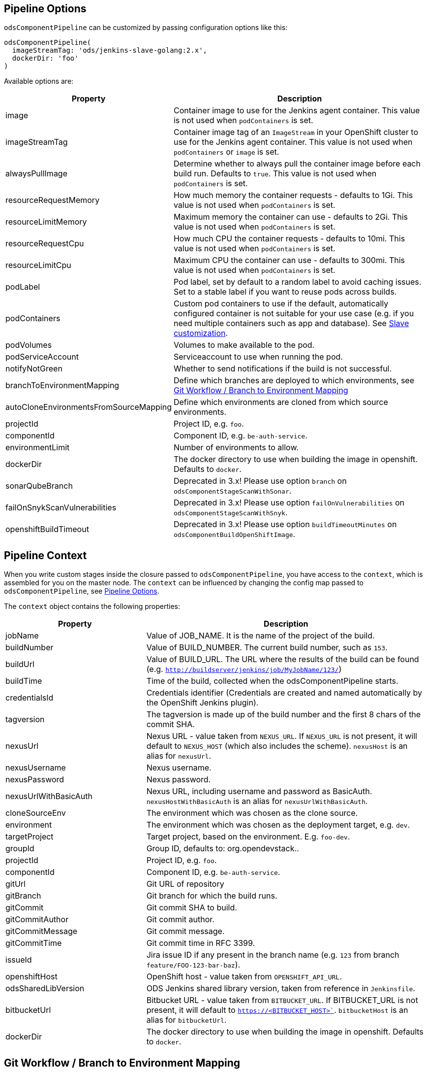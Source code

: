 == Pipeline Options

`odsComponentPipeline` can be customized by passing configuration options like this:

[source,groovy]
----
odsComponentPipeline(
  imageStreamTag: 'ods/jenkins-slave-golang:2.x',
  dockerDir: 'foo'
)
----

Available options are:

[cols="1,2"]
|===
| Property | Description

| image
| Container image to use for the Jenkins agent container. This value is not used when `podContainers` is set.

| imageStreamTag
| Container image tag of an `ImageStream` in your OpenShift cluster to use for the Jenkins agent container. This value is not used when `podContainers` or `image` is set.

| alwaysPullImage
| Determine whether to always pull the container image before each build run. Defaults to `true`. This value is not used when `podContainers` is set.

| resourceRequestMemory
| How much memory the container requests - defaults to 1Gi. This value is not used when `podContainers` is set.

| resourceLimitMemory
| Maximum memory the container can use - defaults to 2Gi. This value is not used when `podContainers` is set.

| resourceRequestCpu
| How much CPU the container requests - defaults to 10mi. This value is not used when `podContainers` is set.

| resourceLimitCpu
| Maximum CPU the container can use - defaults to 300mi. This value is not used when `podContainers` is set.

| podLabel
| Pod label, set by default to a random label to avoid caching issues. Set to a stable label if you want to reuse pods across builds.

| podContainers
| Custom pod containers to use if the default, automatically configured container is not suitable for your use case (e.g. if you need multiple containers such as app and database). See <<_slave_customization,Slave customization>>.

| podVolumes
| Volumes to make available to the pod.

| podServiceAccount
| Serviceaccount to use when running the pod.

| notifyNotGreen
| Whether to send notifications if the build is not successful.

| branchToEnvironmentMapping
| Define which branches are deployed to which environments, see <<_git_workflow_branch_to_environment_mapping,Git Workflow / Branch to Environment Mapping>>

| autoCloneEnvironmentsFromSourceMapping
| Define which environments are cloned from which source environments.

| projectId
| Project ID, e.g. `foo`.

| componentId
| Component ID, e.g. `be-auth-service`.

| environmentLimit
| Number of environments to allow.

| dockerDir
| The docker directory to use when building the image in openshift. Defaults to `docker`.

| sonarQubeBranch
| Deprecated in 3.x! Please use option `branch` on `odsComponentStageScanWithSonar`.

| failOnSnykScanVulnerabilities
| Deprecated in 3.x! Please use option `failOnVulnerabilities` on `odsComponentStageScanWithSnyk`.

| openshiftBuildTimeout
| Deprecated in 3.x! Please use option `buildTimeoutMinutes` on `odsComponentBuildOpenShiftImage`.
|===

== Pipeline Context

When you write custom stages inside the closure passed to `odsComponentPipeline`, you have access to the `context`, which is assembled for you on the master node. The `context` can be influenced by changing the config map passed to `odsComponentPipeline`, see <<_pipeline_options,Pipeline Options>>.

The `context` object contains the following properties:

[cols="1,2"]
|===
| Property | Description

| jobName
| Value of JOB_NAME. It is the name of the project of the build.

| buildNumber
| Value of BUILD_NUMBER. The current build number, such as `153`.

| buildUrl
| Value of BUILD_URL. The URL where the results of the build can be found (e.g. `http://buildserver/jenkins/job/MyJobName/123/`)

| buildTime
| Time of the build, collected when the odsComponentPipeline starts.

| credentialsId
| Credentials identifier (Credentials are created and named automatically by the OpenShift Jenkins plugin).

| tagversion
| The tagversion is made up of the build number and the first 8 chars of the commit SHA.

| nexusUrl
| Nexus URL - value taken from `NEXUS_URL`. If `NEXUS_URL` is not present, it will default to `NEXUS_HOST` (which also includes the scheme). `nexusHost` is an alias for `nexusUrl`.

| nexusUsername
| Nexus username.

| nexusPassword
| Nexus password.

| nexusUrlWithBasicAuth
| Nexus URL, including username and password as BasicAuth. `nexusHostWithBasicAuth` is an alias for `nexusUrlWithBasicAuth`.

| cloneSourceEnv
| The environment which was chosen as the clone source.

| environment
| The environment which was chosen as the deployment target, e.g. `dev`.

| targetProject
| Target project, based on the environment. E.g. `foo-dev`.

| groupId
| Group ID, defaults to: org.opendevstack.+++<projectID>+++.+++</projectID>+++

| projectId
| Project ID, e.g. `foo`.

| componentId
| Component ID, e.g. `be-auth-service`.

| gitUrl
| Git URL of repository

| gitBranch
| Git branch for which the build runs.

| gitCommit
| Git commit SHA to build.

| gitCommitAuthor
| Git commit author.

| gitCommitMessage
| Git commit message.

| gitCommitTime
| Git commit time in RFC 3399.

| issueId
| Jira issue ID if any present in the branch name (e.g. `123` from branch `feature/FOO-123-bar-baz`).

| openshiftHost
| OpenShift host - value taken from `OPENSHIFT_API_URL`.

| odsSharedLibVersion
| ODS Jenkins shared library version, taken from reference in `Jenkinsfile`.

| bitbucketUrl
| Bitbucket URL - value taken from `BITBUCKET_URL`. If BITBUCKET_URL is not present, it will default to `https://<BITBUCKET_HOST>``. `bitbucketHost` is an alias for `bitbucketUrl`.

| dockerDir
| The docker directory to use when building the image in openshift. Defaults to `docker`.
|===

== Git Workflow / Branch to Environment Mapping

The shared library does not impose which Git workflow you use. Whether you use https://nvie.com/posts/a-successful-git-branching-model/[git-flow], https://guides.github.com/introduction/flow/[GitHub flow] or a custom workflow, it is possible to configure the pipeline according to your needs by configuring the pipeline option `branchToEnvironmentMapping`. The setting could look like this:

----
branchToEnvironmentMapping: [
  'master': 'prod',
  'develop': 'dev',
  'hotfix/': 'hotfix',
  '*': 'review'
]
----

There are three ways to reference branches:

* Fixed name (e.g. `master`)
* Prefix (ending with a slash, e.g. `hotfix/`)
* Any branch (`*`)

Matches are made top-to-bottom. For prefixes / any branch, a more specific environment might be selected if:

* the branch contains a ticket ID and a corresponding env exists in OpenShift. E.g. for mapping `"feature/": "dev"` and branch `feature/foo-123-bar`, the env `dev-123` is selected instead of `dev` if it exists.
* the branch name corresponds to an existing env in OpenShift. E.g. for mapping `"release/": "rel"` and branch `release/1.0.0`, the env `rel-1.0.0` is selected instead of `rel` if it exists.

=== Examples

If you use git-flow, the following config fits well:

----
branchToEnvironmentMapping: [
  'master': 'prod',
  'develop': 'dev',
  'release/': 'rel',
  'hotfix/': 'hotfix',
  '*': 'preview'
]
----

If you use GitHub Flow, the following config fits well:

----
branchToEnvironmentMapping: [
  'master': 'prod',
  '*': 'preview'
]
----

If you use a custom workflow, the config could look like this:

----
branchToEnvironmentMapping: [
  'production': 'prod',
  'master': 'dev',
  'staging': 'uat'
]
----

== Advanced

=== Slave customization

The slave used in the pipeline can be customized by adjusting the `image` (or `imageStreamTag` to
use. Further, `alwaysPullImage` (defaulting to `true`) can be used to
determine whether this image should be refreshed on each build.

Resource constraints of the container can be changed via `resourceRequestCpu`,
`resourceLimitCpu`, `resourceRequestMemory` and `resourceLimitMemory`.

The setting `podVolumes` allows to mount persistent volume claims to the pod
(the value is passed to the `podTemplate` call as `volumes`).

To completely control the container(s) within the pod, set `podContainers`
(which is passed to the `podTemplate` call as `containers`).

Configuring of a customized slave container in a `Jenkinsfile`:
----
odsComponentPipeline(
  branchToEnvironmentMapping: [:],
  podContainers: [
    containerTemplate(
      name: 'jnlp', // do not change, see https://github.com/jenkinsci/kubernetes-plugin#constraints
      image: "${env.DOCKER_REGISTRY}/foo-cd/jenkins-slave-custom",
      workingDir: '/tmp',
      resourceRequestCpu: '100m',
      resourceLimitCpu: '500m',
      resourceRequestMemory: '2Gi',
      resourceLimitMemory: '4Gi',
      alwaysPullImage: true,
      args: '${computer.jnlpmac} ${computer.name}'
    )
  ],
  ...
  ) { context ->
  stageBuild(context)
  ...
}
----
See the https://github.com/jenkinsci/kubernetes-plugin#pod-and-container-template-configuration[kubernetes-plugin]
documentation for possible configuration.

=== Git LFS (Git Large File Storage extension)

If you are working with large files (e.g.: binary files, media files, files bigger than 5MB...),
you can follow the following steps:

* Check this HOWTO about https://www.atlassian.com/git/tutorials/git-lfs[Git LFS]
* Track your large files in your local clone, as explained in previous step
* Enable Git LFS in your repository (if Bitbucket: under repository's settings main page you can enable it)

*NOTE*: if already having a repository with large files and you want to migrate it to using git LFS:

[source,bash]
----
git lfs migrate
----

=== Deploying OpenShift resources from source code

By default, the component pipeline uses existing OpenShift resources, and just creates new images / deployments related to them. However, it is possible to control all OpenShift resources in code, following the infrastructure-as-code approach. This can be done by defining the resources as https://docs.openshift.com/container-platform/3.11/dev_guide/templates.html[OpenShift templates] in the directory `openshift` of the repository, which will then get applied by https://github.com/opendevstack/tailor[Tailor] when running the pipeline. The advantage of this approach:

- All changes to OpenShift resources are traceble: who did the change and when?
- Moving your application between OpenShift projects or even clusters is trivial
- Changes to your application code that require a change in configuration (e.g. a new environment variable) as well can be done together in one commit.

If you have an existing component for which you want to enable this feature, you simply need to run:

[source,bash]
----
mkdir -p openshift
tailor -n foo-dev export -l app=foo-bar > openshift/template.yml
----

Commit the result and the component pipeline should show in the ouput whether there has been drift and how it was reconciled.

When using this approach, you need to keep a few things in mind:

- Any changes done in the OpenShift web console will effectively be reverted with each deploy. When you store templates in code, all changes must be applied to them.
- You can always preview the changes that will happen by running `tailor diff` from your local machine.
- `DeploymentConfig` resources allow to specify config and image triggers (and ODS configures them by default like this). When deploying via Tailor, it is recommended to remove the image trigger, otherwise you might trigger two deployments: one when config (such as an environment variable) changes, and one when the image changes.

Controlling your OpenShift resources in source code enables a lot of other use cases as well. For example, you might want to preview changes to a component before merging the source code. By using Tailor to deploy your templates, you can create multiple running components from one repository, e.g. one per feature branch. Following are some steps how to achieve this:

First, add `'feature/': 'dev'` to the `branchToEnvironmentMapping`. Then, create new variables in the pipeline block:
[source,groovy]
----
def componentSuffix = context.issueId ? "-${context.issueId}" : ''
def suffixedComponent = context.componentId + componentSuffix
----

With this in place, you can adapt the rollout stage:
[source,groovy]
----
odsComponentStageRolloutOpenShiftDeployment(
  context,
  [
    resourceName: "${suffixedComponent}",
    tailorSelector: "app=${context.projectId}-${suffixedComponent}",
    tailorParams: ["COMPONENT_SUFFIX=${componentSuffix}"]
  ]
)
----

And finally, in your `openshift/template.yml`, you need to add the `COMPONENT_SUFFIX` parameter and append `${COMPONENT_SUFFIX}` everywhere the component ID is used in deployment relevant resources (such as `Service`, `DeploymentConfig`, `Route`). That's all you need to have automatic previews!

You might want to clean up when the code is merged, which can be achieved with something like this:
[source,groovy]
----
stage('Cleanup preview resources') {
  if (context.environment != 'dev') {
    echo "Not performing cleanup outside dev environment"; return
  }
  def mergedIssueId = org.ods.services.GitService.mergedIssueId(context.projectId, context.repoName, context.gitCommitMessage)
  if (mergedIssueId) {
    echo "Perform cleanup of suffix '-${mergedIssueId}'"
    sh("oc -n ${context.targetProject} delete all -l app=${context.projectId}-${context.componentId}-${mergedIssueId}")
  } else {
    echo "Nothing to cleanup"
  }
}
----


=== Interacting with Bitbucket

The shared library already sets the build status of the built commit. It also
provides three convenience methods on `BitbucketService` to interact with pull
requests:

- `String getPullRequests(String repo, String state = 'OPEN')` returns
  all open pull requests, which can be parsed using `readJSON`.
- `Map findPullRequest(String repo, String branch, String state = 'OPEN')`
  tries to find a pull request for the given `branch`, and returns a map with
  its ID and target branch.
- `void postComment(String repo, int pullRequestId, String comment)`
  allows to add `comment` to the PR identified by `pullRequestId`.

To make use of these methods, you need to get an instance of the `BitbucketService`
in your `Jenkinsfile` like this:
[source,groovy]
.Jenkinsfile
----
import org.ods.services.ServiceRegistry
import org.ods.services.BitbucketService

def sayHello(def context) {
  stage('Say Hello') {
    def bitbucketService = ServiceRegistry.instance.get(BitbucketService)
    bitbucketService.postComment(context.repoName, 1, "Hello world")
  }
}
----

=== Automatically cloning environments on the fly

Caution! Cloning environments on-the-fly is an advanced feature and should only be used if you understand OpenShift well, as there are many moving parts and things can go wrong in multiple places.

Example:

----
autoCloneEnvironmentsFromSourceMapping: [
  "hotfix": "prod",
  "review": "dev"
]
----

Instead of deploying multiple branches to the same environment, individual environments can be created on-the-fly. For example, the mapping `"*": "review"` deploys all branches to the `review` environment. To have one environment per branch / ticket ID, you can add the `review` environment to `autoCloneEnvironmentsFromSourceMapping`, e.g. like this: `"review": "dev"`. This will create individual environments (named e.g. `review-123` or `review-foobar`), each cloned from the `dev` environment.

==== Examples

If you use git-flow, the following config fits well:

----
branchToEnvironmentMapping: [
  'master': 'prod',
  'develop': 'dev',
  'release/': 'rel',
  'hotfix/': 'hotfix',
  '*': 'preview'
]
autoCloneEnvironmentsFromSourceMapping: [
  'rel': 'dev',
  'hotfix': 'prod',
  'preview': 'dev'
]
----

If you use GitHub Flow, the following config fits well:

----
branchToEnvironmentMapping: [
  'master': 'prod',
  '*': 'preview'
]
autoCloneEnvironmentsFromSourceMapping: [
  'preview': 'prod'
]
----

If you use a custom workflow, the config could look like this:

----
branchToEnvironmentMapping: [
  'production': 'prod',
  'master': 'dev',
  'staging': 'uat'
]
autoCloneEnvironmentsFromSourceMapping: [
  'uat': 'prod'
]
----
